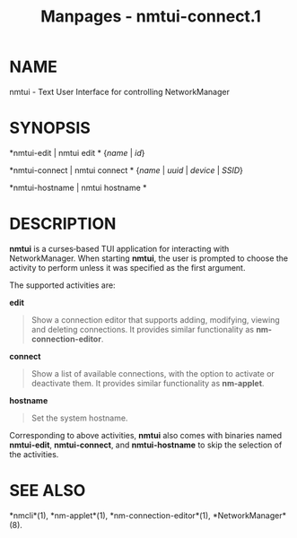 #+TITLE: Manpages - nmtui-connect.1
* NAME
nmtui - Text User Interface for controlling NetworkManager

* SYNOPSIS
*nmtui-edit | nmtui edit * {/name/ | /id/}

*nmtui-connect | nmtui connect * {/name/ | /uuid/ | /device/ | /SSID/}

*nmtui-hostname | nmtui hostname *

* DESCRIPTION
*nmtui* is a curses‐based TUI application for interacting with
NetworkManager. When starting *nmtui*, the user is prompted to choose
the activity to perform unless it was specified as the first argument.

The supported activities are:

*edit*

#+begin_quote
Show a connection editor that supports adding, modifying, viewing and
deleting connections. It provides similar functionality as
*nm-connection-editor*.

#+end_quote

*connect*

#+begin_quote
Show a list of available connections, with the option to activate or
deactivate them. It provides similar functionality as *nm-applet*.

#+end_quote

*hostname*

#+begin_quote
Set the system hostname.

#+end_quote

Corresponding to above activities, *nmtui* also comes with binaries
named *nmtui-edit*, *nmtui-connect*, and *nmtui-hostname* to skip the
selection of the activities.

* SEE ALSO
*nmcli*(1), *nm-applet*(1), *nm-connection-editor*(1),
*NetworkManager*(8).
